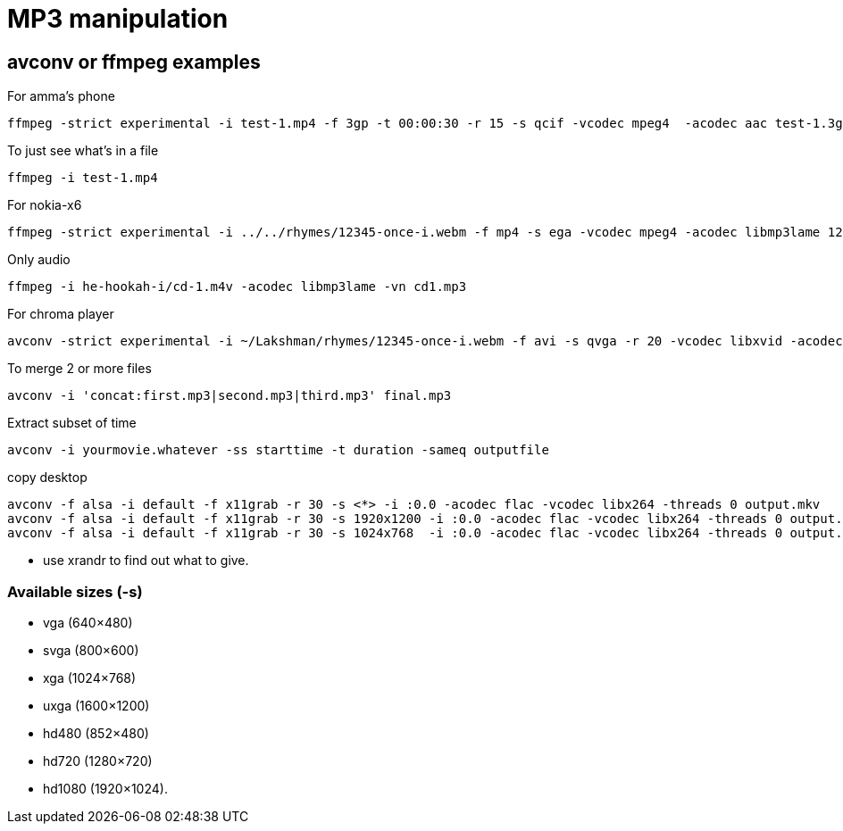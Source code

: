 MP3 manipulation
================

== avconv or ffmpeg examples

.For amma's phone
----
ffmpeg -strict experimental -i test-1.mp4 -f 3gp -t 00:00:30 -r 15 -s qcif -vcodec mpeg4  -acodec aac test-1.3gp
----

.To just see what's in a file
----
ffmpeg -i test-1.mp4 
----

.For nokia-x6
----
ffmpeg -strict experimental -i ../../rhymes/12345-once-i.webm -f mp4 -s ega -vcodec mpeg4 -acodec libmp3lame 12345-once-i.mp4
----

.Only audio
----
ffmpeg -i he-hookah-i/cd-1.m4v -acodec libmp3lame -vn cd1.mp3
----

.For chroma player
----
avconv -strict experimental -i ~/Lakshman/rhymes/12345-once-i.webm -f avi -s qvga -r 20 -vcodec libxvid -acodec libmp3lame 12345-once-i.avi
----

.To merge 2 or more files
----
avconv -i 'concat:first.mp3|second.mp3|third.mp3' final.mp3
----

.Extract subset of time
----
avconv -i yourmovie.whatever -ss starttime -t duration -sameq outputfile
----

.copy desktop
----
avconv -f alsa -i default -f x11grab -r 30 -s <*> -i :0.0 -acodec flac -vcodec libx264 -threads 0 output.mkv
avconv -f alsa -i default -f x11grab -r 30 -s 1920x1200 -i :0.0 -acodec flac -vcodec libx264 -threads 0 output.mkv
avconv -f alsa -i default -f x11grab -r 30 -s 1024x768  -i :0.0 -acodec flac -vcodec libx264 -threads 0 output.mkv
----

* use xrandr to find out what to give.

=== Available sizes (-s)

* vga (640×480)
* svga (800×600)
* xga (1024×768)
* uxga (1600×1200)
* hd480 (852×480)
* hd720 (1280×720)
* hd1080 (1920×1024).


